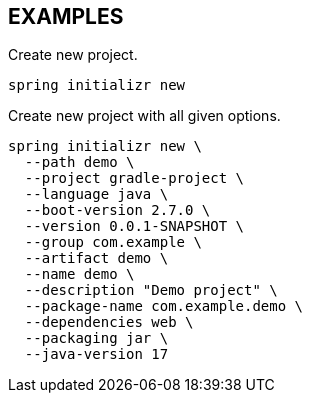 == EXAMPLES

Create new project.

====
[source, bash]
----
spring initializr new
----
====

Create new project with all given options.

====
[source, bash]
----
spring initializr new \
  --path demo \
  --project gradle-project \
  --language java \
  --boot-version 2.7.0 \
  --version 0.0.1-SNAPSHOT \
  --group com.example \
  --artifact demo \
  --name demo \
  --description "Demo project" \
  --package-name com.example.demo \
  --dependencies web \
  --packaging jar \
  --java-version 17
----
====
